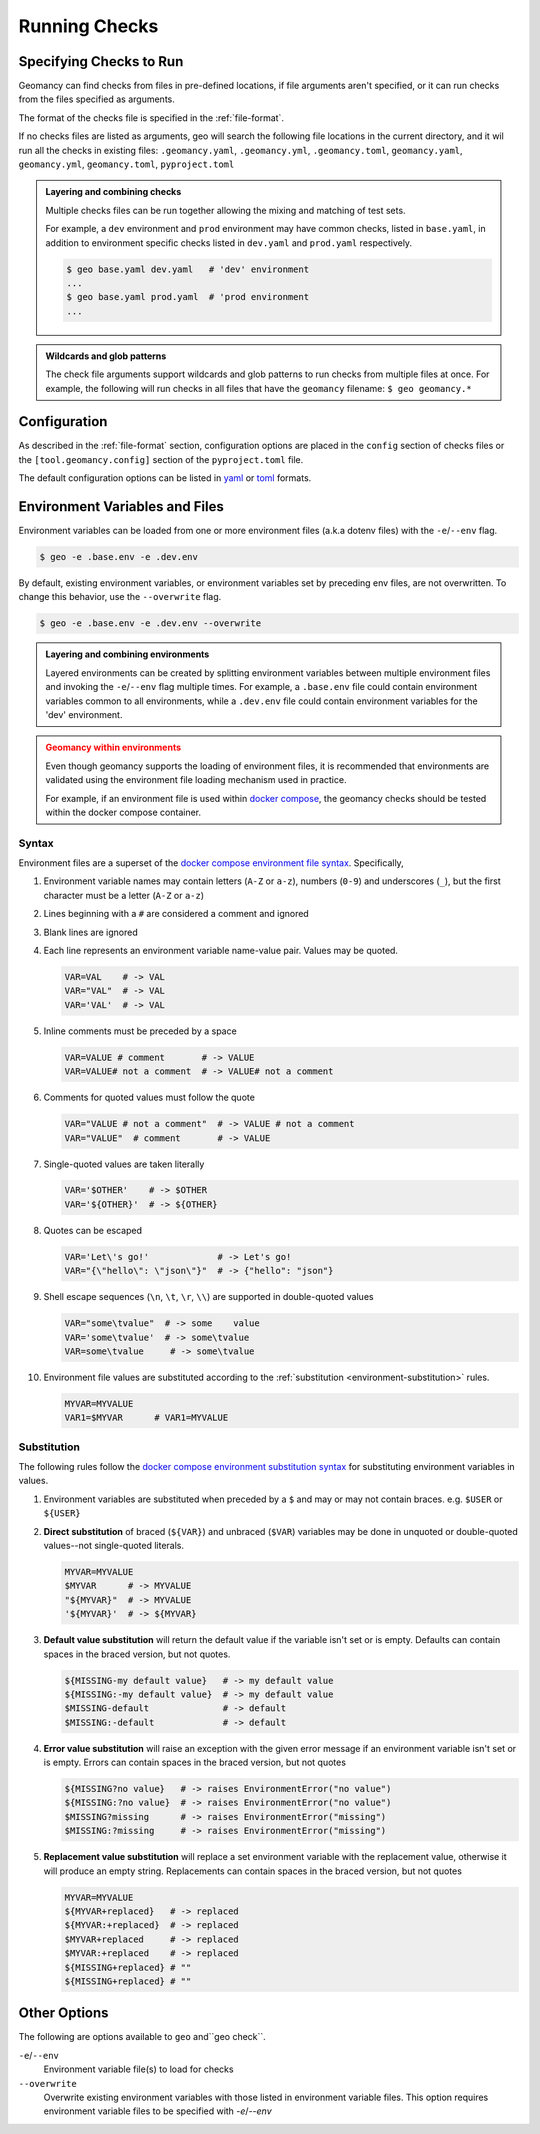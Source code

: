 .. _running-checks:

Running Checks
==============

Specifying Checks to Run
------------------------

Geomancy can find checks from files in pre-defined locations, if file
arguments aren't specified, or it can run checks from the files specified as
arguments.

The format of the checks file is specified in the :ref:`file-format`.

.. tab-set::

    .. tab-item:: without arguments

        When no arguments are specified, geo will search for checks in multiple
        locations.

        .. code-block:: shell

            $ geo
             [✔] examples/geomancy.yaml...passed
             [✔]   checks...passed
             [✔]     OperatingSystem...passed
             [✔]       Check platform 'macOS >= 10.9'...passed
             [!]       Check platform 'Linux >= 3.0'...wrong platform
             [!]       Check platform 'Windows >= 10'...wrong platform
             [✔]     Environment...passed
             [✔]       Check environment variable '$PATH'...passed
             [✔]       Username...passed
             [✔]         Check environment variable '$USER'...passed
             [!]         Check environment variable '$USERNAME'...empty string
             [✔]     Paths...passed
             [✔]       ChecksFile...passed
             [✔]         Check path 'examples/geomancy.toml'...passed
             [✔]         Check path 'examples/pyproject.toml'...passed
             [!]         Check path '.missing__.txt'...missing
             [✔]     Executables...passed
             [✔]       Check executable 'python3>=3.11'...passed
             [✔]     PythonPackages...passed
             [✔]       Check python package 'geomancy>=0.8'...passed

    .. tab-item:: with arguments

        The following evaluates the checks listed in ``examples/geomancy.yaml``, if
        this file exists.

        .. code-block:: shell

            $ geo examples/geomancy.yaml
             [✔] examples/geomancy.yaml...passed
             [✔]   checks...passed
             [✔]     OperatingSystem...passed
             [✔]       Check platform 'macOS >= 10.9'...passed
             [!]       Check platform 'Linux >= 3.0'...wrong platform
             [!]       Check platform 'Windows >= 10'...wrong platform
             [✔]     Environment...passed
             [✔]       Check environment variable '$PATH'...passed
             [✔]       Username...passed
             [✔]         Check environment variable '$USER'...passed
             [!]         Check environment variable '$USERNAME'...empty string
             [✔]     Paths...passed
             [✔]       ChecksFile...passed
             [✔]         Check path 'examples/geomancy.toml'...passed
             [✔]         Check path 'examples/pyproject.toml'...passed
             [!]         Check path '.missing__.txt'...missing
             [✔]     Executables...passed
             [✔]       Check executable 'python3>=3.11'...passed
             [✔]     PythonPackages...passed
             [✔]       Check python package 'geomancy>=0.8'...passed

If no checks files are listed as arguments, geo will search the following file
locations in the current directory, and it wil run all the checks in existing
files: ``.geomancy.yaml``, ``.geomancy.yml``, ``.geomancy.toml``,
``geomancy.yaml``, ``geomancy.yml``, ``geomancy.toml``, ``pyproject.toml``

.. admonition:: Layering and combining checks
    :class: tip

    Multiple checks files can be run together allowing the mixing and matching
    of test sets.

    For example, a ``dev`` environment and ``prod`` environment may have common
    checks, listed in ``base.yaml``, in addition to environment specific checks
    listed in ``dev.yaml`` and ``prod.yaml`` respectively.

    .. code-block:: shell

        $ geo base.yaml dev.yaml   # 'dev' environment
        ...
        $ geo base.yaml prod.yaml  # 'prod environment
        ...

.. admonition:: Wildcards and glob patterns
    :class: tip

    The check file arguments support wildcards and glob patterns to run checks
    from multiple files at once. For example, the following will run checks in
    all files that have the ``geomancy`` filename: ``$ geo geomancy.*``


.. _configuration:

Configuration
-------------

As described in the :ref:`file-format` section, configuration options are
placed in the ``config`` section of checks files or the
``[tool.geomancy.config]`` section of the ``pyproject.toml`` file.

The default configuration options can be listed in `yaml <http://yaml.org>`_
or `toml <https://toml.io/en>`_ formats.

.. tab-set::

    .. tab-item:: config (yaml)

        .. code-block:: shell

            $ geo config --yaml
            config:
              CHECKBASE:
                ENV_SUBSTITUTE_DEFAULT: true
                MAX_LEVEL: 10
            ...

    .. tab-item:: config (toml)

        .. code-block:: shell

            $ geo config ---toml
            [config]
            VERSION='0.9.2'

              [config.CHECKBASE]
              ENV_SUBSTITUTE_DEFAULT=true
              MAX_LEVEL=10...
            ...


.. _environment-files:

Environment Variables and Files
-------------------------------

Environment variables can be loaded from one or more environment files
(a.k.a dotenv files) with the ``-e``/``--env`` flag.

.. code-block:: shell

    $ geo -e .base.env -e .dev.env


By default, existing environment variables, or environment variables set
by preceding env files, are not overwritten. To change this behavior,
use the ``--overwrite`` flag.

.. code-block:: shell

    $ geo -e .base.env -e .dev.env --overwrite

.. admonition:: Layering and combining environments
    :class: tip

    Layered environments can be created by splitting environment variables
    between multiple environment files and invoking the ``-e``/``--env`` flag
    multiple times. For example, a ``.base.env`` file could contain environment
    variables common to all environments, while a ``.dev.env`` file could
    contain environment variables for the 'dev' environment.

.. admonition:: Geomancy within environments
    :class: attention

    Even though geomancy supports the loading of environment files, it is
    recommended that environments are validated using the environment file
    loading mechanism used in practice.

    For example, if an environment file is used within
    `docker compose <https://docs.docker.com/compose/>`_, the geomancy checks
    should be tested within the docker compose container.

.. _environment-files-syntax:

Syntax
^^^^^^

Environment files are a superset of the
`docker compose environment file syntax <https://docs.docker.com/compose/environment-variables/env-file/#syntax>`_.
Specifically,

#.  Environment variable names may contain letters (``A-Z`` or ``a-z``),
    numbers (``0-9``) and underscores (``_``), but the first character must be a
    letter (``A-Z`` or ``a-z``)

#.  Lines beginning with a ``#`` are considered a comment and ignored

#.  Blank lines are ignored

#.  Each line represents an environment variable name-value pair. Values may
    be quoted.

    .. code-block:: shell

        VAR=VAL    # -> VAL
        VAR="VAL"  # -> VAL
        VAR='VAL'  # -> VAL

#.  Inline comments must be preceded by a space

    .. code-block:: shell

       VAR=VALUE # comment       # -> VALUE
       VAR=VALUE# not a comment  # -> VALUE# not a comment

#.  Comments for quoted values must follow the quote

    .. code-block:: shell

        VAR="VALUE # not a comment"  # -> VALUE # not a comment
        VAR="VALUE"  # comment       # -> VALUE


#.  Single-quoted values are taken literally

    .. code-block:: shell

        VAR='$OTHER'    # -> $OTHER
        VAR='${OTHER}'  # -> ${OTHER}

#.  Quotes can be escaped

    .. code-block:: shell

        VAR='Let\'s go!'             # -> Let's go!
        VAR="{\"hello\": \"json\"}"  # -> {"hello": "json"}

#.  Shell escape sequences (``\n``, ``\t``, ``\r``, ``\\``) are supported in
    double-quoted values

    .. code-block:: shell

        VAR="some\tvalue"  # -> some    value
        VAR='some\tvalue'  # -> some\tvalue
        VAR=some\tvalue     # -> some\tvalue

#.  Environment file values are substituted according to the
    :ref:`substitution <environment-substitution>` rules.

    .. code-block:: shell

        MYVAR=MYVALUE
        VAR1=$MYVAR      # VAR1=MYVALUE

.. _environment-substitution:

Substitution
^^^^^^^^^^^^

The following rules follow the
`docker compose environment substitution syntax <https://docs.docker.com/compose/environment-variables/env-file/#syntax>`_
for substituting environment variables in values.

#.  Environment variables are substituted when preceded by a ``$`` and may or
    may not contain braces. e.g. ``$USER`` or ``${USER}``

#.  **Direct substitution** of braced (``${VAR}``) and unbraced (``$VAR``)
    variables may be done in unquoted or double-quoted values--not single-quoted
    literals.

    .. code-block:: shell

        MYVAR=MYVALUE
        $MYVAR      # -> MYVALUE
        "${MYVAR}"  # -> MYVALUE
        '${MYVAR}'  # -> ${MYVAR}

#.  **Default value substitution** will return the default value if the variable
    isn't set or is empty. Defaults can contain spaces in the braced version,
    but not quotes.

    .. code-block:: shell

        ${MISSING-my default value}   # -> my default value
        ${MISSING:-my default value}  # -> my default value
        $MISSING-default              # -> default
        $MISSING:-default             # -> default

#.  **Error value substitution** will raise an exception with the given error
    message if an environment variable isn't set or is empty. Errors can contain
    spaces in the braced version, but not quotes

    .. code-block:: shell

        ${MISSING?no value}   # -> raises EnvironmentError("no value")
        ${MISSING:?no value}  # -> raises EnvironmentError("no value")
        $MISSING?missing      # -> raises EnvironmentError("missing")
        $MISSING:?missing     # -> raises EnvironmentError("missing")

#.  **Replacement value substitution** will replace a set environment variable
    with the replacement value, otherwise it will produce an empty string.
    Replacements can contain spaces in the braced version, but not quotes

    .. code-block:: shell

        MYVAR=MYVALUE
        ${MYVAR+replaced}   # -> replaced
        ${MYVAR:+replaced}  # -> replaced
        $MYVAR+replaced     # -> replaced
        $MYVAR:+replaced    # -> replaced
        ${MISSING+replaced} # ""
        ${MISSING+replaced} # ""

Other Options
-------------

The following are options available to ``geo`` and``geo check``.

``-e``/``--env``
    Environment variable file(s) to load for checks

``--overwrite``
    Overwrite existing environment variables with those listed in environment
    variable files. This option requires environment variable files to be
    specified with `-e`/`--env`

